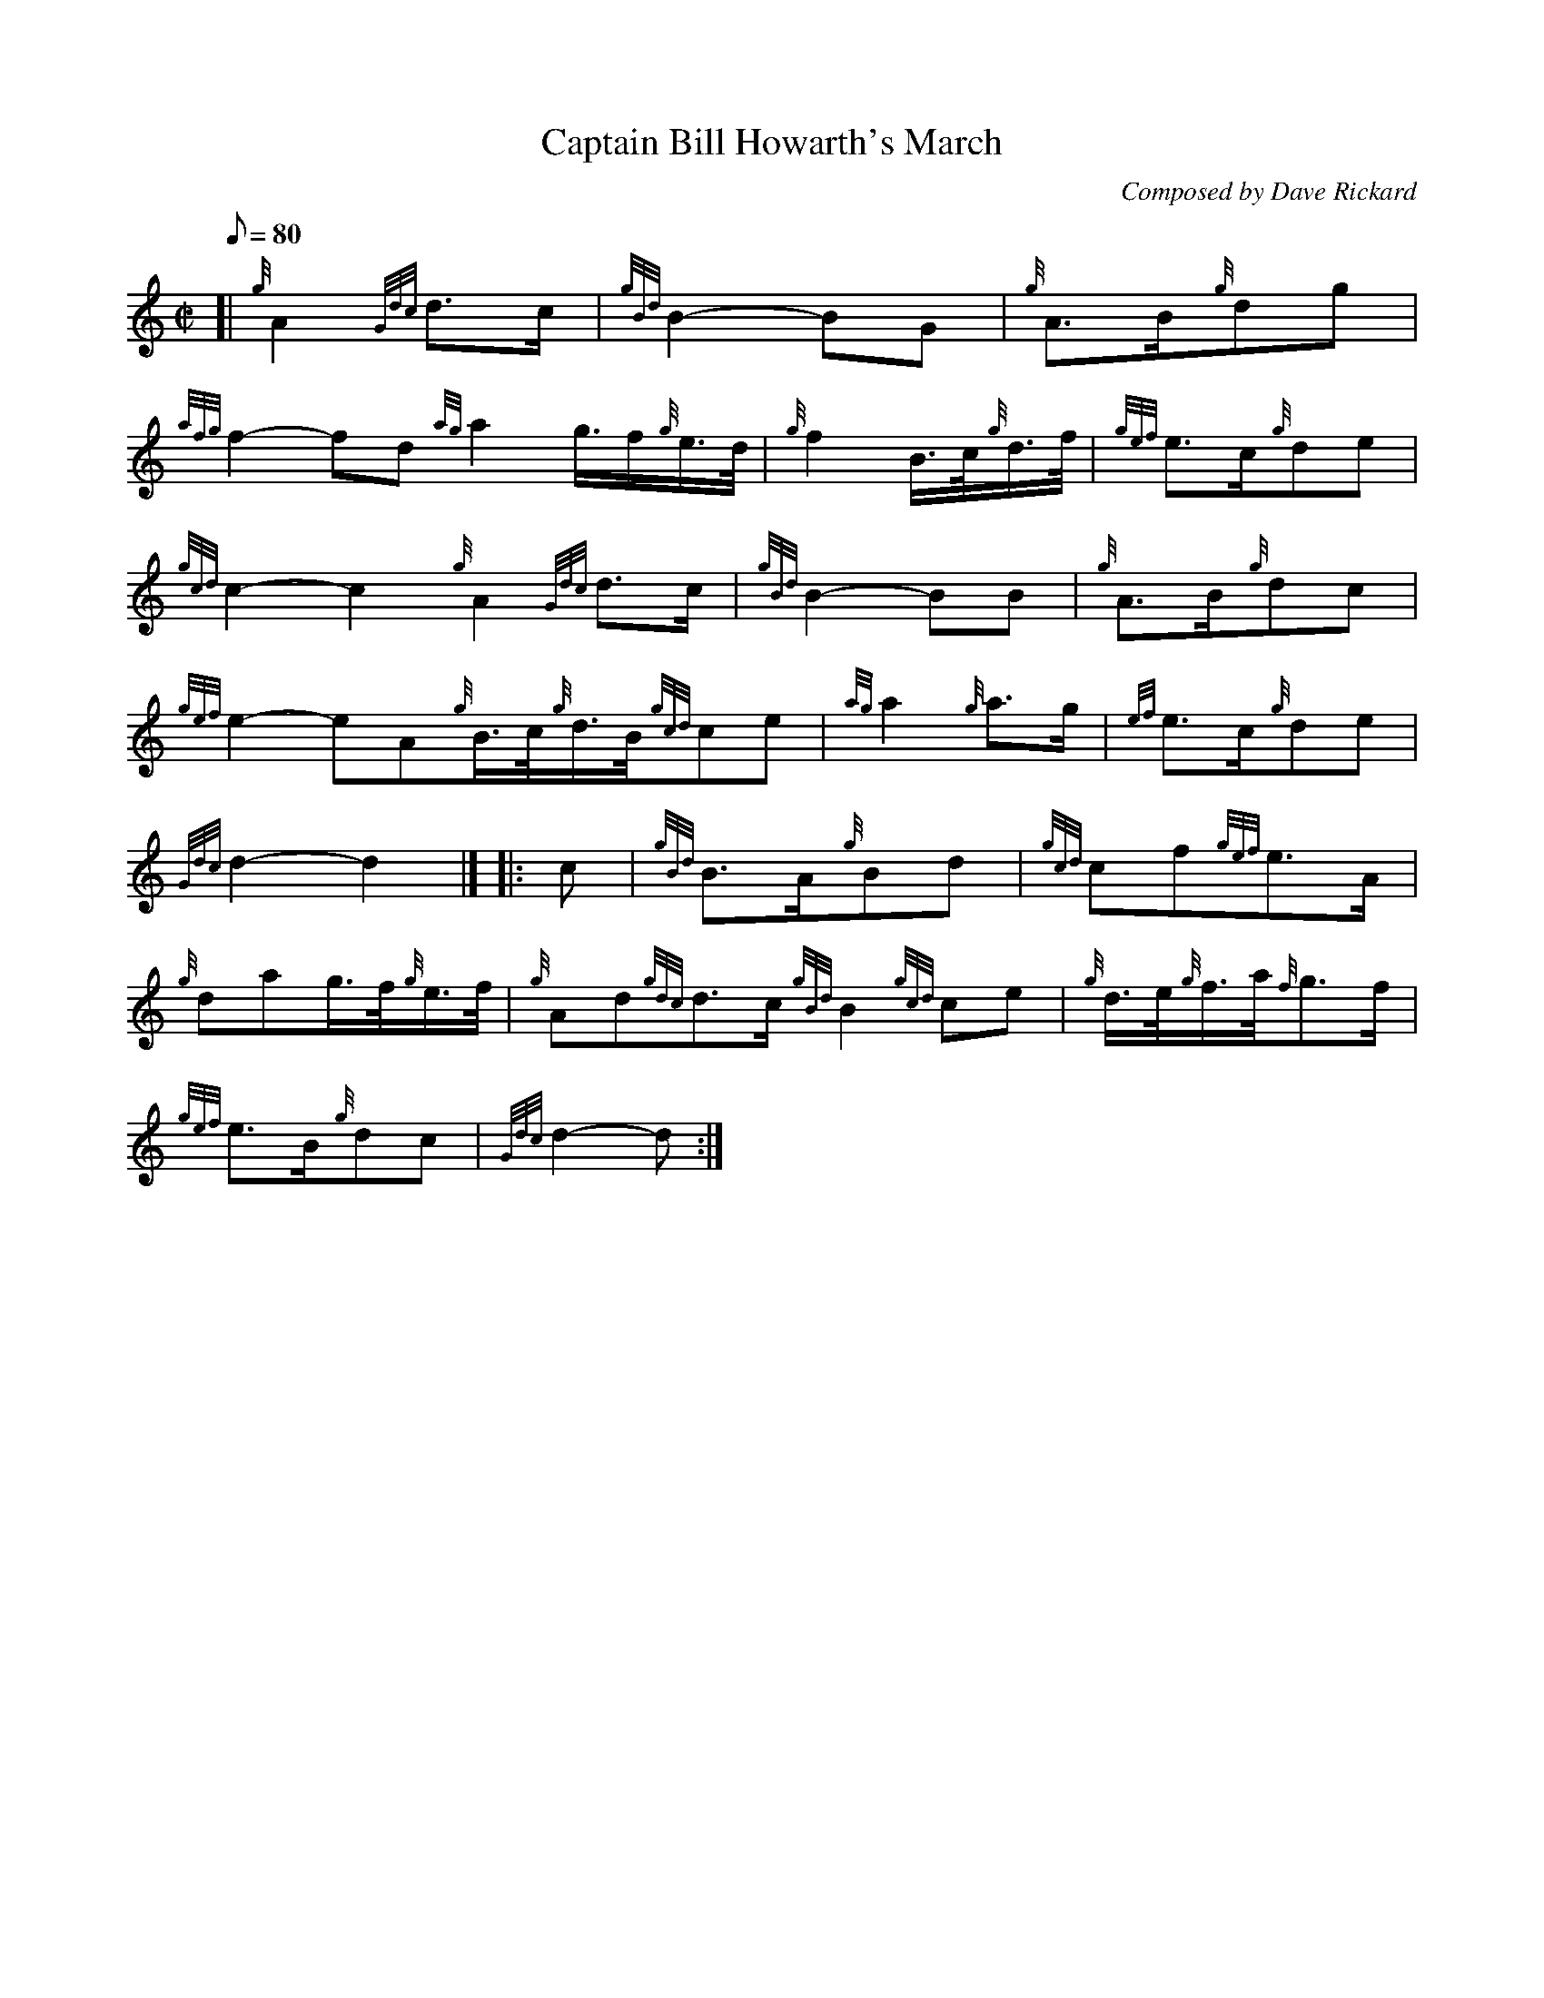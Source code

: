 X: 1
T:Captain Bill Howarth's March
M:C|
L:1/8
Q:80
C:Composed by Dave Rickard
S:March
K:HP
[| {g}A2{Gdc}d3/2c/2|
{gBd}B2-BG|
{g}A3/2B/2{g}dg|  !
{afg}f2-fd{ag}a2g3/4f/2{g}e3/4d/4|
{g}f2B3/4c/4{g}d3/4f/4|
{gef}e3/2c/2{g}de|  !
{gcd}c2-c2{g}A2{Gdc}d3/2c/2|
{gBd}B2-BB|
{g}A3/2B/2{g}dc|  !
{gef}e2-eA{g}B3/4c/4{g}d3/4B/4{gcd}ce|
{ag}a2{g}a3/2g/2|
{ef}e3/2c/2{g}de|  !
{Gdc}d2-d2|] |:
c|
{gBd}B3/2A/2{g}Bd|
{gcd}cf{gef}e3/2A/2|  !
{g}dag3/4f/4{g}e3/4f/4|
{g}Ad{gdc}d3/2c/2{gBd}B2{gcd}ce|
{g}d3/4e/4{g}f3/4a/4{f}g3/2f/2|  !
{gef}e3/2B/2{g}dc|
{Gdc}d2-d:|
